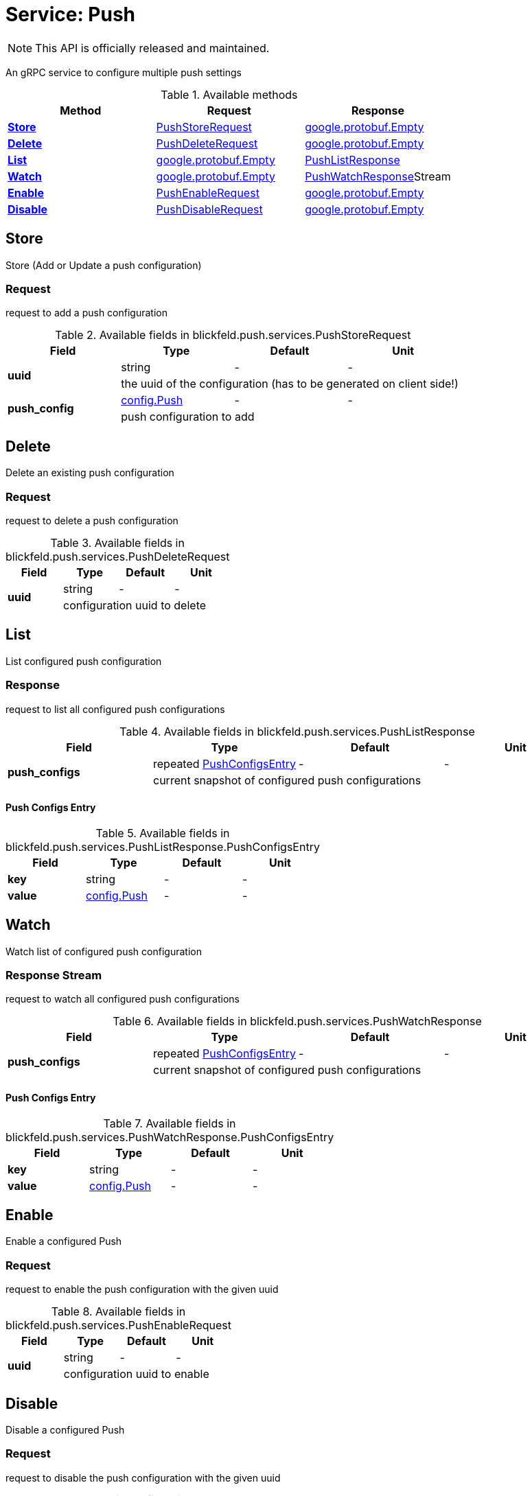 = Service: Push

NOTE: This API is officially released and maintained.

An gRPC service to configure multiple push settings

.Available methods
|===
| Method | Request | Response

| *xref:#Store[]* | xref:blickfeld/push/services/push.adoc#_blickfeld_push_services_PushStoreRequest[PushStoreRequest]| https://protobuf.dev/reference/protobuf/google.protobuf/#empty[google.protobuf.Empty]
| *xref:#Delete[]* | xref:blickfeld/push/services/push.adoc#_blickfeld_push_services_PushDeleteRequest[PushDeleteRequest]| https://protobuf.dev/reference/protobuf/google.protobuf/#empty[google.protobuf.Empty]
| *xref:#List[]* | https://protobuf.dev/reference/protobuf/google.protobuf/#empty[google.protobuf.Empty]| xref:blickfeld/push/services/push.adoc#_blickfeld_push_services_PushListResponse[PushListResponse]
| *xref:#Watch[]* | https://protobuf.dev/reference/protobuf/google.protobuf/#empty[google.protobuf.Empty]| xref:blickfeld/push/services/push.adoc#_blickfeld_push_services_PushWatchResponse[PushWatchResponse]Stream 
| *xref:#Enable[]* | xref:blickfeld/push/services/push.adoc#_blickfeld_push_services_PushEnableRequest[PushEnableRequest]| https://protobuf.dev/reference/protobuf/google.protobuf/#empty[google.protobuf.Empty]
| *xref:#Disable[]* | xref:blickfeld/push/services/push.adoc#_blickfeld_push_services_PushDisableRequest[PushDisableRequest]| https://protobuf.dev/reference/protobuf/google.protobuf/#empty[google.protobuf.Empty]
|===
[#Store]
== Store

Store (Add or Update a push configuration)

[#_blickfeld_push_services_PushStoreRequest]
=== Request

request to add a push configuration

.Available fields in blickfeld.push.services.PushStoreRequest
|===
| Field | Type | Default | Unit

.2+| *uuid* | string| - | - 
3+| the uuid of the configuration (has to be generated on client side!)

.2+| *push_config* | xref:blickfeld/push/config/push.adoc[config.Push] | - | - 
3+| push configuration to add

|===

[#Delete]
== Delete

Delete an existing push configuration

[#_blickfeld_push_services_PushDeleteRequest]
=== Request

request to delete a push configuration

.Available fields in blickfeld.push.services.PushDeleteRequest
|===
| Field | Type | Default | Unit

.2+| *uuid* | string| - | - 
3+| configuration uuid to delete

|===

[#List]
== List

List configured push configuration

[#_blickfeld_push_services_PushListResponse]
=== Response

request to list all configured push configurations

.Available fields in blickfeld.push.services.PushListResponse
|===
| Field | Type | Default | Unit

.2+| *push_configs* | repeated xref:blickfeld/push/services/push.adoc#_blickfeld_push_services_PushListResponse_PushConfigsEntry[PushConfigsEntry] | - | - 
3+| current snapshot of configured push configurations

|===

[#_blickfeld_push_services_PushListResponse_PushConfigsEntry]
==== Push Configs Entry



.Available fields in blickfeld.push.services.PushListResponse.PushConfigsEntry
|===
| Field | Type | Default | Unit

| *key* | string| - | - 
| *value* | xref:blickfeld/push/config/push.adoc[config.Push] | - | - 
|===

[#Watch]
== Watch

Watch list of configured push configuration

[#_blickfeld_push_services_PushWatchResponse]
=== Response Stream

request to watch all configured push configurations

.Available fields in blickfeld.push.services.PushWatchResponse
|===
| Field | Type | Default | Unit

.2+| *push_configs* | repeated xref:blickfeld/push/services/push.adoc#_blickfeld_push_services_PushWatchResponse_PushConfigsEntry[PushConfigsEntry] | - | - 
3+| current snapshot of configured push configurations

|===

[#_blickfeld_push_services_PushWatchResponse_PushConfigsEntry]
==== Push Configs Entry



.Available fields in blickfeld.push.services.PushWatchResponse.PushConfigsEntry
|===
| Field | Type | Default | Unit

| *key* | string| - | - 
| *value* | xref:blickfeld/push/config/push.adoc[config.Push] | - | - 
|===

[#Enable]
== Enable

Enable a configured Push

[#_blickfeld_push_services_PushEnableRequest]
=== Request

request to enable the push configuration with the given uuid

.Available fields in blickfeld.push.services.PushEnableRequest
|===
| Field | Type | Default | Unit

.2+| *uuid* | string| - | - 
3+| configuration uuid to enable

|===

[#Disable]
== Disable

Disable a configured Push

[#_blickfeld_push_services_PushDisableRequest]
=== Request

request to disable the push configuration with the given uuid

.Available fields in blickfeld.push.services.PushDisableRequest
|===
| Field | Type | Default | Unit

.2+| *uuid* | string| - | - 
3+| configuration uuid to disable

|===

